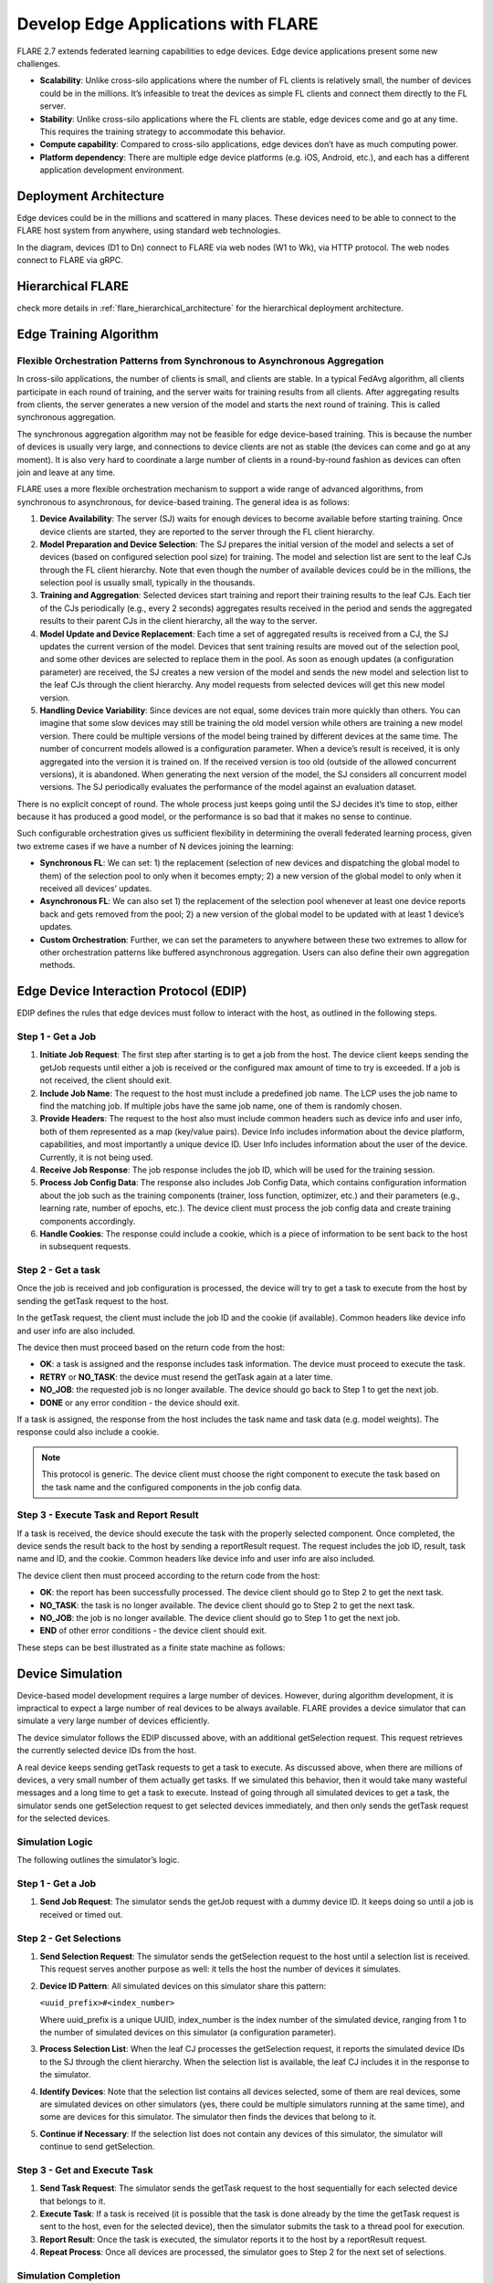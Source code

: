 .. _flare_edge:

####################################
Develop Edge Applications with FLARE
####################################


FLARE 2.7 extends federated learning capabilities to edge devices. Edge device applications present some new challenges.

- **Scalability**: Unlike cross-silo applications where the number of FL clients is relatively small, the number of devices could be in the millions. It’s infeasible to treat the devices as simple FL clients and connect them directly to the FL server.

- **Stability**: Unlike cross-silo applications where the FL clients are stable, edge devices come and go at any time. This requires the training strategy to accommodate this behavior.

- **Compute capability**: Compared to cross-silo applications, edge devices don’t have as much computing power.

- **Platform dependency**: There are multiple edge device platforms (e.g. iOS, Android, etc.), and each has a different application development environment.

Deployment Architecture
=======================

Edge devices could be in the millions and scattered in many places. These devices need to be able to connect to the FLARE host system from anywhere, using standard web technologies.

In the diagram, devices (D1 to Dn) connect to FLARE via web nodes (W1 to Wk), via HTTP protocol. The web nodes connect to FLARE via gRPC.

Hierarchical FLARE
==================
check more details in :ref:`flare_hierarchical_architecture` for the hierarchical deployment architecture.

Edge Training Algorithm
=======================

Flexible Orchestration Patterns from Synchronous to Asynchronous Aggregation
----------------------------------------------------------------------------

In cross-silo applications, the number of clients is small, and clients are stable. In a typical FedAvg algorithm, all clients participate in each round of training, and the server waits for training results from all clients. After aggregating results from clients, the server generates a new version of the model and starts the next round of training. This is called synchronous aggregation.

The synchronous aggregation algorithm may not be feasible for edge device-based training. This is because the number of devices is usually very large, and connections to device clients are not as stable (the devices can come and go at any moment). It is also very hard to coordinate a large number of clients in a round-by-round fashion as devices can often join and leave at any time.

FLARE uses a more flexible orchestration mechanism to support a wide range of advanced algorithms, from synchronous to asynchronous, for device-based training. The general idea is as follows:

1. **Device Availability**: The server (SJ) waits for enough devices to become available before starting training. Once device clients are started, they are reported to the server through the FL client hierarchy.

2. **Model Preparation and Device Selection**: The SJ prepares the initial version of the model and selects a set of devices (based on configured selection pool size) for training. The model and selection list are sent to the leaf CJs through the FL client hierarchy. Note that even though the number of available devices could be in the millions, the selection pool is usually small, typically in the thousands.

3. **Training and Aggregation**: Selected devices start training and report their training results to the leaf CJs. Each tier of the CJs periodically (e.g., every 2 seconds) aggregates results received in the period and sends the aggregated results to their parent CJs in the client hierarchy, all the way to the server.

4. **Model Update and Device Replacement**: Each time a set of aggregated results is received from a CJ, the SJ updates the current version of the model. Devices that sent training results are moved out of the selection pool, and some other devices are selected to replace them in the pool. As soon as enough updates (a configuration parameter) are received, the SJ creates a new version of the model and sends the new model and selection list to the leaf CJs through the client hierarchy. Any model requests from selected devices will get this new model version.

5. **Handling Device Variability**: Since devices are not equal, some devices train more quickly than others. You can imagine that some slow devices may still be training the old model version while others are training a new model version. There could be multiple versions of the model being trained by different devices at the same time. The number of concurrent models allowed is a configuration parameter. When a device’s result is received, it is only aggregated into the version it is trained on. If the received version is too old (outside of the allowed concurrent versions), it is abandoned. When generating the next version of the model, the SJ considers all concurrent model versions. The SJ periodically evaluates the performance of the model against an evaluation dataset.

There is no explicit concept of round. The whole process just keeps going until the SJ decides it’s time to stop, either because it has produced a good model, or the performance is so bad that it makes no sense to continue.

Such configurable orchestration gives us sufficient flexibility in determining the overall federated learning process, given two extreme cases if we have a number of N devices joining the learning:

- **Synchronous FL**: We can set: 1) the replacement (selection of new devices and dispatching the global model to them) of the selection pool to only when it becomes empty; 2) a new version of the global model to only when it received all devices’ updates.

- **Asynchronous FL**: We can also set 1) the replacement of the selection pool whenever at least one device reports back and gets removed from the pool; 2) a new version of the global model to be updated with at least 1 device’s updates.

- **Custom Orchestration**: Further, we can set the parameters to anywhere between these two extremes to allow for other orchestration patterns like buffered asynchronous aggregation. Users can also define their own aggregation methods.

Edge Device Interaction Protocol (EDIP)
=======================================

EDIP defines the rules that edge devices must follow to interact with the host, as outlined in the following steps.

Step 1 - Get a Job
------------------

1. **Initiate Job Request**: The first step after starting is to get a job from the host. The device client keeps sending the getJob requests until either a job is received or the configured max amount of time to try is exceeded. If a job is not received, the client should exit.

2. **Include Job Name**: The request to the host must include a predefined job name. The LCP uses the job name to find the matching job. If multiple jobs have the same job name, one of them is randomly chosen.

3. **Provide Headers**: The request to the host also must include common headers such as device info and user info, both of them represented as a map (key/value pairs). Device Info includes information about the device platform, capabilities, and most importantly a unique device ID. User Info includes information about the user of the device. Currently, it is not being used.

4. **Receive Job Response**: The job response includes the job ID, which will be used for the training session.

5. **Process Job Config Data**: The response also includes Job Config Data, which contains configuration information about the job such as the training components (trainer, loss function, optimizer, etc.) and their parameters (e.g., learning rate, number of epochs, etc.). The device client must process the job config data and create training components accordingly.

6. **Handle Cookies**: The response could include a cookie, which is a piece of information to be sent back to the host in subsequent requests.

Step 2 - Get a task
-------------------

Once the job is received and job configuration is processed, the device will try to get a task to execute from the host by sending the getTask request to the host.

In the getTask request, the client must include the job ID and the cookie (if available). Common headers like device info and user info are also included.

The device then must proceed based on the return code from the host:

- **OK**: a task is assigned and the response includes task information. The device must proceed to execute the task.
- **RETRY** or **NO_TASK**: the device must resend the getTask again at a later time.
- **NO_JOB**: the requested job is no longer available. The device should go back to Step 1 to get the next job.
- **DONE** or any error condition - the device should exit.

If a task is assigned, the response from the host includes the task name and task data (e.g. model weights). The response could also include a cookie.

.. note::
   This protocol is generic. The device client must choose the right component to execute the task based on the task name and the configured components in the job config data.

Step 3 - Execute Task and Report Result
---------------------------------------

If a task is received, the device should execute the task with the properly selected component. Once completed, the device sends the result back to the host by sending a reportResult request. The request includes the job ID, result, task name and ID, and the cookie. Common headers like device info and user info are also included.

The device client then must proceed according to the return code from the host:

- **OK**: the report has been successfully processed. The device client should go to Step 2 to get the next task.
- **NO_TASK**: the task is no longer available. The device client should go to Step 2 to get the next task.
- **NO_JOB**: the job is no longer available. The device client should go to Step 1 to get the next job.
- **END** of other error conditions - the device client should exit.

These steps can be best illustrated as a finite state machine as follows:

Device Simulation
=================

Device-based model development requires a large number of devices. However, during algorithm development, it is impractical to expect a large number of real devices to be always available. FLARE provides a device simulator that can simulate a very large number of devices efficiently.

The device simulator follows the EDIP discussed above, with an additional getSelection request. This request retrieves the currently selected device IDs from the host.

A real device keeps sending getTask requests to get a task to execute. As discussed above, when there are millions of devices, a very small number of them actually get tasks. If we simulated this behavior, then it would take many wasteful messages and a long time to get a task to execute. Instead of going through all simulated devices to get a task, the simulator sends one getSelection request to get selected devices immediately, and then only sends the getTask request for the selected devices.

Simulation Logic
----------------

The following outlines the simulator’s logic.

Step 1 - Get a Job
------------------

1. **Send Job Request**: The simulator sends the getJob request with a dummy device ID. It keeps doing so until a job is received or timed out.

Step 2 - Get Selections
-----------------------

1. **Send Selection Request**: The simulator sends the getSelection request to the host until a selection list is received. This request serves another purpose as well: it tells the host the number of devices it simulates.

2. **Device ID Pattern**: All simulated devices on this simulator share this pattern:

   ``<uuid_prefix>#<index_number>``

   Where uuid_prefix is a unique UUID, index_number is the index number of the simulated device, ranging from 1 to the number of simulated devices on this simulator (a configuration parameter).

3. **Process Selection List**: When the leaf CJ processes the getSelection request, it reports the simulated device IDs to the SJ through the client hierarchy. When the selection list is available, the leaf CJ includes it in the response to the simulator.

4. **Identify Devices**: Note that the selection list contains all devices selected, some of them are real devices, some are simulated devices on other simulators (yes, there could be multiple simulators running at the same time), and some are devices for this simulator. The simulator then finds the devices that belong to it.

5. **Continue if Necessary**: If the selection list does not contain any devices of this simulator, the simulator will continue to send getSelection.

Step 3 - Get and Execute Task
-----------------------------

1. **Send Task Request**: The simulator sends the getTask request to the host sequentially for each selected device that belongs to it.

2. **Execute Task**: If a task is received (it is possible that the task is done already by the time the getTask request is sent to the host, even for the selected device), then the simulator submits the task to a thread pool for execution.

3. **Report Result**: Once the task is executed, the simulator reports it to the host by a reportResult request.

4. **Repeat Process**: Once all devices are processed, the simulator goes to Step 2 for the next set of selections.

Simulation Completion
---------------------

The simulator keeps going until one of the following conditions occurs:

- **No_JOB** return code is received. In this case, the job is finished.
- Any error code.

Simulator Configuration
=======================

The behavior of the simulator can be configured with the following parameters:

- **Job Name (job_name)**: the name of the job
- **Number of devices (num_devices)**: the number of devices to be simulated. The default is 10000.
- **Number of workers (num_workers)**: the max number of worker threads to be used for executing training tasks. The default value is 10.
- **GetJob timeout (get_job_timeout)**: the max amount of time to get a matching job from the host.

The simulated device must be able to execute the assigned task. When a task is received for a device, the simulator calls the device’s do_task() method. As part of the simulator configuration, a DeviceFactory object must be provided, which is called to create new devices by the simulator. The created devices must implement the do_task() method.

In most cases, you do not need to write DeviceFactory. Instead, you only need to create a TaskProcessor. A special TaskProcessingDevice has been implemented that takes DeviceTaskProcessor and does the rest for you.

How to run simulation
=====================

The end-to-end communication path between devices and the host is illustrated with the following diagram.

The device sends a request to the web node (Routing Proxy) via HTTP.

The web node chooses the LCP based on the device ID of the request, and forwards the request to the LCP via gRPC.

Within the LCP, there are two components: the API Service and the Edge Task Dispatcher. The API Service receives the request from the web node, and fires the EDGE_REQUEST_RECEIVED event with the request data. The Edge Task Dispatcher listens to the event and finds the LCJ corresponding to the job ID. It then forwards the request to the LCJ.

There are two components in the LCJ: the Edge Task Receiver and the Edge Task Executor. The Edge Task Receiver receives the request from the LCP and fires the EDGE_REQUEST_RECEIVED event. The Edge Task Executor listens to this event and processes the request to produce a result, which is sent back to the device along the path of request.

With this end-to-end communication path, simulator can be installed in different places:

- Embedded in the leaf CJs (LCJs)
- Connect to LCPs directly
- Connect to web nodes

These options are shown in this diagram:

Obviously the most efficient way to run the simulator is to install it in LCJs, since it avoids message hops to the web node and LCP. It is also the easiest to use - you don’t even need to run the web node if you don’t have any real devices. This method is ideal for algorithm development.

Connecting the simulator to the routing proxy or to LCPs is useful for stress testing the system’s communication capabilities.

If you provision the project with the tree_prov tool described above, it generates convenience scripts in the “scripts” folder of the provision result:

- `simulate_rp.sh`: Start the simulator and connect to the Routing Proxy
- `simulate_lcp.sh`: Start the simulator and connect to LCPs.

There is also the file simulation_config.json in the “scripts” folder. This file contains the simulation configuration parameters, as discussed above. You may want to edit these parameters to meet your requirements.

The following is a sample simulation_config.json.

.. code-block:: json

   {
       "endpoint": "http://<end-point-host>:4321",
       "num_devices": 10000,
       "num_workers": 30,
       "processor": {
           "path": "nvflare.edge.simulation.devices.num.NumProcessor",
           "args": {
               "min_train_time": 0.2,
               "max_train_time": 1.0
           }
       }
   }

Both simulate_rp.sh and simulate_lcp.sh require the simulation_config.json.

If you want to install the simulator in LCPs, you need to configure them in config_fed_client.json, as highlighted in the following example:

.. code-block:: json

   {
      "format_version": 2,
      "executors": [
          {
              "tasks": [
                  "train"
              ],
              "executor": {
                  "path": "nvflare.edge.executors.edge_model_executor.EdgeModelExecutor",
                  "args": {
                      "aggr_factory_id": "aggr_factory",
                      "max_model_versions": 3,
                      "update_timeout": 5.0
                  }
              }
          }
      ],
      "components": [
          {
              "id": "task_processor",
              "path": "nvflare.edge.simulation.devices.pt_cifar10.PTCifar10Processor",
              "args": {
                  "data_root": "/tmp/nvflare/datasets/cifar10",
                  "subset_size": 100,
                  "communication_delay": {
                      "mean": 5.0,
                      "std": 1.0
                  },
                  "device_speed": {
                      "mean": [
                          10.0,
                          20.0,
                          40.0
                      ],
                      "std": [
                          1.0,
                          2.0,
                          4.0
                      ]
                  }
              }
          },
          {
              "id": "tpo_runner",
              "path": "nvflare.edge.widgets.tpo_runner.TPORunner",
              "args": {
                  "task_processor_id": "task_processor",
                  "job_timeout": 20.0,
                  "num_devices": 100,
                  "num_workers": 5
              }
          },
          {
              "id": "edge_task_receiver",
              "path": "nvflare.edge.widgets.etr.EdgeTaskReceiver",
              "args": {}
          },
          {
              "id": "aggr_factory",
              "path": "nvflare.edge.aggregators.model_update_dxo_factory.ModelUpdateDXOAggrFactory",
              "args": {}
          }
      ],
      "task_data_filters": [],
      "task_result_filters": []
   }

.. note::
   You do not need to manually create this file. Instead, you should use either EdgeJob API or EdgeRecipe to create the job configuration.

Model Development
=================

Ultimately, you want to develop a performant model with federated device training. FLARE provides ways for you to develop PyTorch models without needing to do any device programming.

Step 1 - Design Model Architecture
----------------------------------

1. **Model Design**: In this step, you can design your model using PyTorch, just as you would for single-machine training. However, keep in mind that edge devices typically have limited computational resources, so the model architecture should be kept simple and lightweight to accommodate those constraints.

2. **Mobile Device Training**: For mobile devices, training is currently implemented using ExecuTorch. Please refer to the ExecuTorch GitHub repository for a list of supported layers, as they may differ from those in PyTorch.

Step 2 - Create DeviceModel
---------------------------

1. **Applicability**: This step is applicable only when developing models for mobile devices.

2. **ExecuTorch Requirements**: ExecuTorch requires the model to return both the loss and the predictions during training. To meet this requirement, you need to wrap the model defined in Step 1 into a custom DeviceModel class that includes both the loss function and the prediction logic.

3. **Example**: Below is an example of how to create a DeviceModel for a classification task using CrossEntropyLoss:

.. code-block:: python

   class DeviceModel(nn.Module):
       """Model wrapper for classification with CrossEntropyLoss."""

       def __init__(self, net: nn.Module):
           super().__init__()
           self.net = net
           self.loss = nn.CrossEntropyLoss()

       def forward(self, input, label):
           pred = self.net(input)
           return self.loss(pred, label), pred.detach().argmax(dim=1)

As you can see here, by default, it uses the CrossEntropyLoss loss function, which will be used by the Executorch in device training.

Your device model must extend from DeviceModel. You can choose to use a different loss function.

Here is an example of how to create these models.

.. code-block:: python

   import torch
   import torch.nn as nn
   from torch.nn import functional as F

   from nvflare.edge.models.model import DeviceModel

   class Cifar10ConvNet(nn.Module):
       def __init__(self):
           super().__init__()
           self.conv1 = nn.Conv2d(in_channels=3, out_channels=6, kernel_size=5, stride=2)
           # self.pool = nn.MaxPool2d(2, 2)
           self.conv2 = nn.Conv2d(in_channels=6, out_channels=16, kernel_size=5, stride=2)
           self.fc1 = nn.Linear(in_features=16 * 5 * 5, out_features=120)
           self.fc2 = nn.Linear(in_features=120, out_features=84)
           self.fc3 = nn.Linear(in_features=84, out_features=10)

       def forward(self, x):
           x = F.relu(self.conv1(x))
           x = F.relu(self.conv2(x))
           x = torch.flatten(x, 1)  # flatten all dimensions except batch
           x = F.relu(self.fc1(x))
           x = F.relu(self.fc2(x))
           x = self.fc3(x)
           return x

   class TrainingNet(DeviceModel):
       def __init__(self):
           DeviceModel.__init__(self, Cifar10ConvNet())

The Cifar10ConvNet is a normal Pytorch model that you would create in Step 1.
The TrainingNet is the device model you would create in Step 2.

Step 3 - Create Flare Job
-------------------------

In this step, you use a recipe to create and/or run a Flare job.

If you are developing models with mobile devices, you need to use the ETFedBuffRecipe; otherwise, you need to use the EdgeFedBuffRecipe.

FedBuff is the algorithm that manages device selection and model updates.

EdgeFedBuffRecipe
------------------

This recipe helps you create jobs for training with regular Pytorch on other edge devices (e.g. NVIDIA Jetson devices). An example can be found here.

.. code-block:: python

   recipe = EdgeRecipe(
           job_name=f"pt_job_{fl_mode}{suffix}",
           model=Cifar10ConvNet(),
           model_manager_config=model_manager_config,
           device_manager_config=device_manager_config,
           evaluator_config=EvaluatorConfig(
               torchvision_dataset={"name": "CIFAR10", "path": dataset_root},
               eval_frequency=eval_frequency
           ),
           simulation_config=SimulationConfig(
               task_processor=task_processor,
               job_timeout=20.0,
               num_workers=4,
               # simulation config is for each leaf node
               num_devices=devices_per_leaf,
           ),
           custom_source_root=None,
       )

Specifically, there are mainly 4 components to define: among them, the “evaluator_config” and “simulation_config” are easy to understand:

- **Evaluator** is a standalone widget, evaluating the global model with a dataset whenever the server generates a number of eval_frequency global model versions
- **Simulation** is for simulating devices on LCJs as described earlier, so “num_devices” is per leaf client - the total number of devices involved in FL will be num_leaf *  num_devices (12*num_devices if using the example tree we generated earlier)

“Model_manager_config” and “device_manager_config” contains more parameters, they provide control over the server behavior - essentially 1) when to generate new global model, and 2) when and who should the global model be sent to:

.. code-block:: python

   model_manager_config = ModelManagerConfig(
               global_lr= ,
               num_updates_for_model= ,
               max_model_version= ,
               max_model_history= ,
          )

- **global_lr** is used to define how the device model updates will contribute to the global model
- **num_updates_for_model** defines how many device updates the server needs to receive before generating a new global model
- **max_model_version** defines how many global models the server needs to generate before stopping the FL job
- **max_model_history** defines how many models we keep record of, the ones older than this will be considered too old, and the updates will be discarded without being aggregated to the global model

.. code-block:: python

   device_manager_config = DeviceManagerConfig(
   device_selection_size= ,
   min_hole_to_fill= ,
   device_reuse= ,
   )

- **device_selection_size** defines the total number of devices that will be constantly maintained for concurrent active model training
- **min_hole_to_fill** defines when should the current global model be dispatched to device: whenever a device reports back, it will be removed from the device selection list, creating a “hole” in the list, this hole will then be filled by sampling from the available devices and whoever gets selected to fill the holes will be given the current global model for training. This parameter defines the minimum number of holes before we sample and dispatch the current global model
- **device_reuse** is a bool defining whether we allow devices that have participated in the training to be selected again

To give a realistic example, if we want to set the parameters such that we have a regular synchronous FL pipeline running M rounds, assuming we have a total number of devices N (“12*num_devices” as mentioned above), we can set the parameters as:

On model_manager_config side:

- **global_lr=1.0**,
- **num_updates_for_model=N**,
- **max_model_version=M**,
- **max_model_history=1**

Such that local updates gets aggregated with scale factor of 1.0, we need all devices’ updates to generate a global model, in total we will have M global model versions (“M rounds”), and since everyone needs to report back before generating a new model version before starting new training, we do not need to keep track of more than 1 global model versions.

On device_manager_config side:

- **device_selection_size=N**,
- **min_hole_to_fill=N**,
- **device_reuse=True**,

Such that we maintain the selection of all N devices, we need to wait for all N devices to report back (become “hole”) before new device sampling and model dispatching, and we need to toggle device_reuse on because we always use these N devices

Similarly we can simulate async pipeline by setting them differently, see more details in the example.

ETFedBuffRecipe
---------------

This recipe helps you create jobs for training with Executorch (ET) on mobile devices. An example can be found here.

.. code-block:: python

   recipe = ETFedBuffRecipe(
       job_name=job_name,
       device_model=device_model,
       input_shape=input_shape,
       output_shape=output_shape,
       model_manager_config=ModelManagerConfig(
           max_model_version=3,
           update_timeout=1000.0,
           num_updates_for_model=total_num_of_devices,
       ),
       device_manager_config=DeviceManagerConfig(
           device_selection_size=total_num_of_devices,
           min_hole_to_fill=total_num_of_devices,
       ),
       evaluator_config=evaluator_config,
       simulation_config=(
           SimulationConfig(
               task_processor=task_processor,
               num_devices=num_of_simulated_devices_on_each_leaf,
           )
           if num_of_simulated_devices_on_each_leaf > 0
           else None
       ),
       device_training_params={"epoch": 3, "lr": 0.0001, "batch_size": batch_size},
   )

The highlighted sections means the following:

- **Device_model**: This is the DeviceModel wrapper you created in Step 2, which encapsulates your base model along with the loss function and prediction logic required for ExecuTorch training on mobile devices.
- **Input_shape, output_shape**: These specify the shapes of the input and output tensors expected by your device_model. They are crucial for the ExecuTorch model export process, helping to define tensor dimensions for compilation and deployment on edge devices.
- **Device_training_params**: A dictionary containing additional training hyperparameters (e.g., number of epochs, learning rate, batch size). These parameters are passed down to each device during distributed training to control the local training loop.

